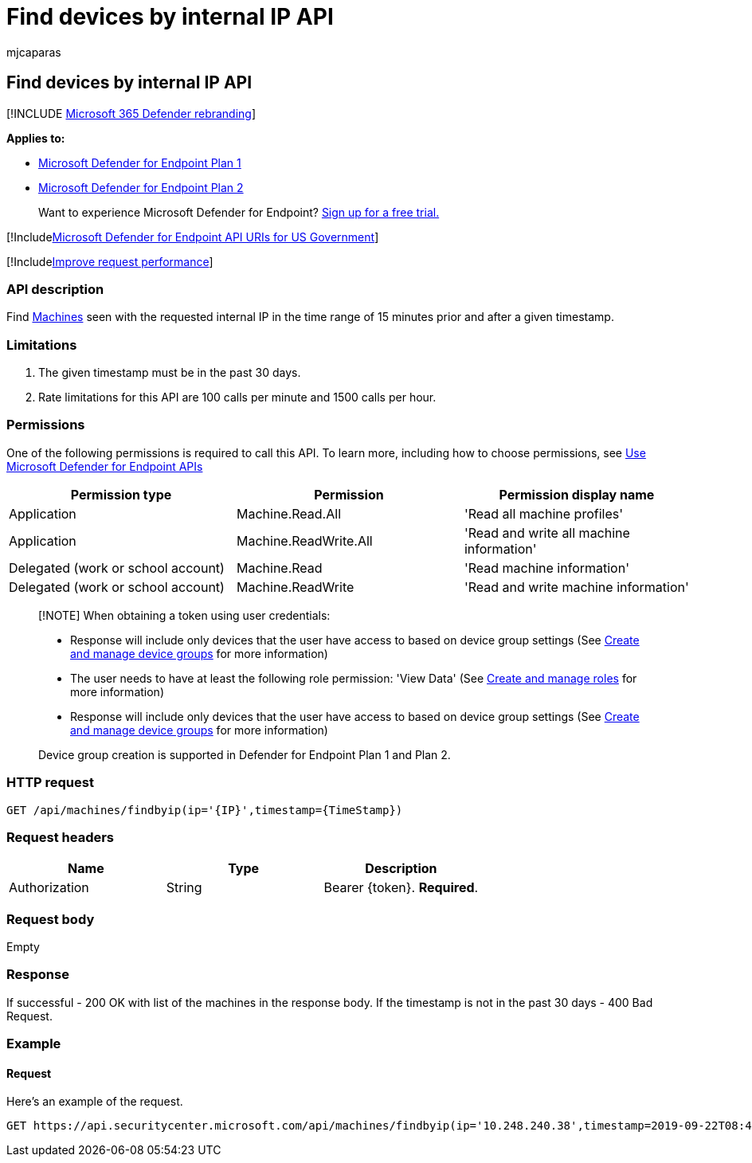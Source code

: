 = Find devices by internal IP API
:audience: ITPro
:author: mjcaparas
:description: Find devices seen with the requested internal IP in the time range of 15 minutes prior and after a given timestamp
:keywords: apis, graph api, supported apis, get, device, IP, find, find device, by ip, ip
:manager: dansimp
:ms.author: macapara
:ms.collection: M365-security-compliance
:ms.custom: api
:ms.localizationpriority: medium
:ms.mktglfcycl: deploy
:ms.pagetype: security
:ms.service: microsoft-365-security
:ms.sitesec: library
:ms.subservice: mde
:ms.topic: article
:search.appverid: met150

== Find devices by internal IP API

[!INCLUDE xref:../../includes/microsoft-defender.adoc[Microsoft 365 Defender rebranding]]

*Applies to:*

* https://go.microsoft.com/fwlink/?linkid=2154037[Microsoft Defender for Endpoint Plan 1]
* https://go.microsoft.com/fwlink/?linkid=2154037[Microsoft Defender for Endpoint Plan 2]

____
Want to experience Microsoft Defender for Endpoint?
https://signup.microsoft.com/create-account/signup?products=7f379fee-c4f9-4278-b0a1-e4c8c2fcdf7e&ru=https://aka.ms/MDEp2OpenTrial?ocid=docs-wdatp-exposedapis-abovefoldlink[Sign up for a free trial.]
____

[!Includexref:../../includes/microsoft-defender-api-usgov.adoc[Microsoft Defender for Endpoint API URIs for US Government]]

[!Includexref:../../includes/improve-request-performance.adoc[Improve request performance]]

=== API description

Find xref:machine.adoc[Machines] seen with the requested internal IP in the time range of 15 minutes prior and after a given timestamp.

=== Limitations

. The given timestamp must be in the past 30 days.
. Rate limitations for this API are 100 calls per minute and 1500 calls per hour.

=== Permissions

One of the following permissions is required to call this API.
To learn more, including how to choose permissions, see xref:apis-intro.adoc[Use Microsoft Defender for Endpoint APIs]

|===
| Permission type | Permission | Permission display name

| Application
| Machine.Read.All
| 'Read all machine profiles'

| Application
| Machine.ReadWrite.All
| 'Read and write all machine information'

| Delegated (work or school account)
| Machine.Read
| 'Read machine information'

| Delegated (work or school account)
| Machine.ReadWrite
| 'Read and write machine information'
|===

____
[!NOTE] When obtaining a token using user credentials:

* Response will include only devices that the user have access to based on device group settings (See xref:machine-groups.adoc[Create and manage device groups] for more information)
* The user needs to have at least the following role permission: 'View Data' (See xref:user-roles.adoc[Create and manage roles] for more information)
* Response will include only devices that the user have access to based on device group settings (See xref:machine-groups.adoc[Create and manage device groups] for more information)

Device group creation is supported in Defender for Endpoint Plan 1 and Plan 2.
____

=== HTTP request

[,http]
----
GET /api/machines/findbyip(ip='{IP}',timestamp={TimeStamp})
----

=== Request headers

|===
| Name | Type | Description

| Authorization
| String
| Bearer \{token}.
*Required*.
|===

=== Request body

Empty

=== Response

If successful - 200 OK with list of the machines in the response body.
If the timestamp is not in the past 30 days - 400 Bad Request.

=== Example

==== Request

Here's an example of the request.

[,http]
----
GET https://api.securitycenter.microsoft.com/api/machines/findbyip(ip='10.248.240.38',timestamp=2019-09-22T08:44:05Z)
----
